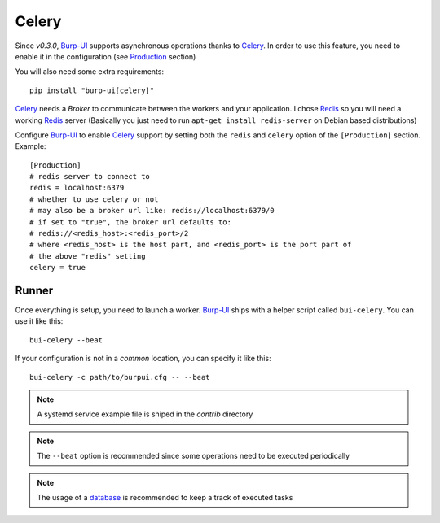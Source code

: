 Celery
======

Since *v0.3.0*, `Burp-UI`_ supports asynchronous operations thanks to `Celery`_.
In order to use this feature, you need to enable it in the configuration (see
`Production <advanced_usage.html#production>`__ section)

You will also need some extra requirements:

::

    pip install "burp-ui[celery]"


`Celery`_ needs a *Broker* to communicate between the workers and your
application. I chose `Redis`_ so you will need a working `Redis`_ server
(Basically you just need to run ``apt-get install redis-server`` on Debian based
distributions)

Configure `Burp-UI`_ to enable `Celery`_ support by setting both the ``redis``
and ``celery`` option of the ``[Production]`` section. Example:

::

    [Production]
    # redis server to connect to
    redis = localhost:6379
    # whether to use celery or not
    # may also be a broker url like: redis://localhost:6379/0
    # if set to "true", the broker url defaults to:
    # redis://<redis_host>:<redis_port>/2
    # where <redis_host> is the host part, and <redis_port> is the port part of
    # the above "redis" setting
    celery = true


Runner
------

Once everything is setup, you need to launch a worker. `Burp-UI`_ ships with a
helper script called ``bui-celery``. You can use it like this:

::

    bui-celery --beat


If your configuration is not in a *common* location, you can specify it like
this:

::

    bui-celery -c path/to/burpui.cfg -- --beat


.. note:: A systemd service example file is shiped in the *contrib* directory

.. note:: The ``--beat`` option is recommended since some operations need to be
          executed periodically

.. note:: The usage of a `database <manage.html#database>`_ is recommended to
          keep a track of executed tasks


.. _Burp-UI: https://git.ziirish.me/ziirish/burp-ui
.. _Celery: http://www.celeryproject.org/
.. _Redis: http://redis.io/
